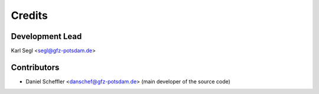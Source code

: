 =======
Credits
=======

Development Lead
----------------

Karl Segl <segl@gfz-potsdam.de>

Contributors
------------

* Daniel Scheffler <danschef@gfz-potsdam.de>
  (main developer of the source code)

